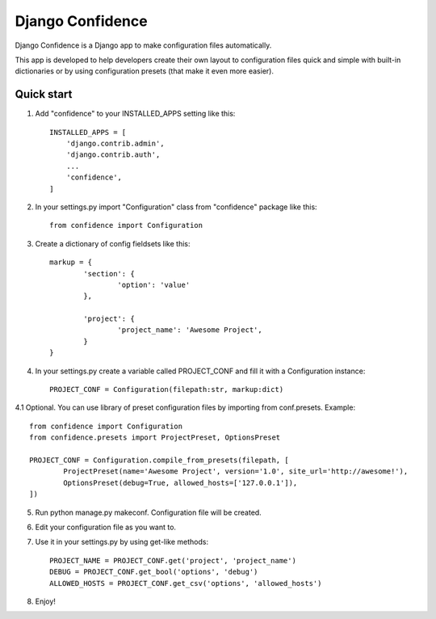 =====
Django Confidence
=====

Django Confidence is a Django app to make configuration files automatically.

This app is developed to help developers create their own layout to configuration files quick and simple with built-in dictionaries or by using configuration presets (that make it even more easier).

Quick start
-----------

1. Add "confidence" to your INSTALLED_APPS setting like this::

    INSTALLED_APPS = [
        'django.contrib.admin', 
        'django.contrib.auth',
        ...
        'confidence',
    ]

2. In your settings.py import "Configuration" class from "confidence" package like this::

    from confidence import Configuration

3. Create a dictionary of config fieldsets like this::

	markup = {
		'section': {
			'option': 'value'
		},

		'project': {
			'project_name': 'Awesome Project',
		}
	}

4. In your settings.py create a variable called PROJECT_CONF and fill it with a Configuration instance::

	PROJECT_CONF = Configuration(filepath:str, markup:dict)

4.1 Optional. You can use library of preset configuration files by importing from conf.presets. Example::

	from confidence import Configuration
	from confidence.presets import ProjectPreset, OptionsPreset

	PROJECT_CONF = Configuration.compile_from_presets(filepath, [
		ProjectPreset(name='Awesome Project', version='1.0', site_url='http://awesome!'),
		OptionsPreset(debug=True, allowed_hosts=['127.0.0.1']),
	])

5. Run python manage.py makeconf. Configuration file will be created.

6. Edit your configuration file as you want to.

7. Use it in your settings.py by using get-like methods::

	PROJECT_NAME = PROJECT_CONF.get('project', 'project_name')
	DEBUG = PROJECT_CONF.get_bool('options', 'debug')
	ALLOWED_HOSTS = PROJECT_CONF.get_csv('options', 'allowed_hosts')

8. Enjoy!
